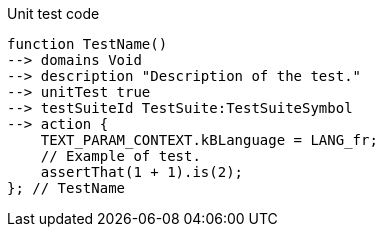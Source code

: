 .Unit test code
[source,YML]
----
function TestName()
--> domains Void
--> description "Description of the test."
--> unitTest true
--> testSuiteId TestSuite:TestSuiteSymbol
--> action {
    TEXT_PARAM_CONTEXT.kBLanguage = LANG_fr;
    // Example of test.
    assertThat(1 + 1).is(2);
}; // TestName
----
